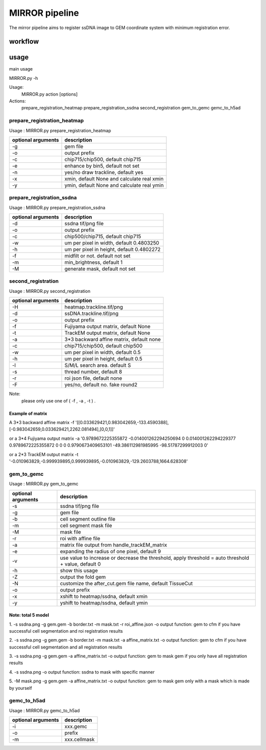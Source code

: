 .. _`mirror`:
========================================
MIRROR pipeline
========================================

The mirror pipeline aims to register ssDNA image to GEM coordinate system with minimum registration error.

.. image:: ../_static/mirror_ipo.png
    :alt: Title figure
    :width: 700px
    :align: center

workflow
---------------------------------

.. image:: ../_static/mirror_workflow.png
    :alt: Title figure
    :width: 700px
    :align: center 

usage
---------------------------------
main usage

.. code-block:: python3
MIRROR.py -h

Usage:
    MIRROR.py action [options]

Actions:
    prepare_registration_heatmap
    prepare_registration_ssdna
    second_registration
    gem_to_gemc
    gemc_to_h5ad

prepare_registration_heatmap
++++++++++++++++++++++++++++++++++++
Usage : MIRROR.py prepare_registration_heatmap

===================== ================================================================================================
optional arguments    description
===================== ================================================================================================   
-g                    gem file
-o                    output prefix 
-c                    chip715/chip500, default chip715
-e                    enhance by bin5, default not set
-n                    yes/no draw trackline, default yes
-x                    xmin, default None and calculate real xmin
-y                    ymin, default None and calculate real ymin
===================== ================================================================================================   

prepare_registration_ssdna
++++++++++++++++++++++++++++++++++++
Usage : MIRROR.py prepare_registration_ssdna 

===================== ================================================================================================
optional arguments    description
===================== ================================================================================================  
-d                    ssdna tif/png file
-o                    output prefix
-c                    chip500/chip715, default chip715
-w                    um per pixel in width,  default 0.4803250
-h                    um per pixel in height, default 0.4802272
-f                    midfilt or not. default not set
-m                    min_brightness, default 1
-M                    generate mask, default not set 
===================== ================================================================================================

second_registration
++++++++++++++++++++++++
Usage : MIRROR.py second_registration 

===================== ================================================================================================
optional arguments    description
===================== ================================================================================================  
-H                    heatmap.trackline.tif/png
-d                    ssDNA.trackline.tif/png
-o                    output prefix
-f                    Fujiyama output matrix, default None
-t                    TrackEM output matrix, default None
-a                    3*3 backward affine matrix, default none
-c                    chip715/chip500, default chip500
-w                    um per pixel in width,  default 0.5
-h                    um per pixel in height, default 0.5
-l                    S/M/L search area. default S
-s                    thread number, default 8
-r                    roi json file, default none
-F                    yes/no, default no. fake round2
===================== ================================================================================================  

Note:
     please only use one of ( -f , -a , -t ) .

Example of matrix
************************
A 3*3 backward affine matrix
-f '[[0.033629421,0.983042659,-133.4590388],[-0.983042659,0.033629421,2262.081494],[0,0,1]]'

or a 3*4 Fujiyama output matrix
-a '0.9789672225355872 -0.014001262294250694 0 0.014001262294229377 0.9789672225355872 0 0 0 0.9790673409653101 -49.386112981985995 -98.51787299912003 0'

or a 2*3 TrackEM output matrix
-t '-0.010963829,-0.999939895,0.999939895,-0.010963829,-129.2603788,1664.628308'

gem_to_gemc
++++++++++++
Usage : MIRROR.py gem_to_gemc 

===================== ================================================================================================
optional arguments    description
===================== ================================================================================================  
-s                    ssdna tif/png file
-g                    gem file
-b                    cell segment outline file
-m                    cell segment mask file
-M                    mask file
-r                    roi with affine file
-a                    matrix file output from handle_trackEM_matrix
-e                    expanding the radius of one pixel, default 9
-v                    use value to increase or decrease the threshold, apply threshold = auto threshold + value, default 0
-h                    show this usage
-Z                    output the fold gem
-N                    customize the after_cut.gem file name, default TissueCut
-o                    output prefix
-x                    xshift to heatmap/ssdna, default xmin
-y                    yshift to heatmap/ssdna, default ymin
===================== ================================================================================================  

Note: total 5 model
************************
1. -s ssdna.png -g gem.gem -b border.txt -m mask.txt -r roi_affine.json -o output  
function: gem to cfm if you have successful cell segmentation and roi registration results 

2. -s ssdna.png -g gem.gem -b border.txt -m mask.txt -a affine_matrix.txt -o output 
function: gem to cfm if you have successful cell segmentation and all registration results

3. -s ssdna.png -g gem.gem -a affine_matrix.txt -o output
function: gem to mask gem if you only have all registration results

4. -s ssdna.png -o output
function: ssdna to mask with specific manner

5. -M mask.png -g gem.gem -a affine_matrix.txt -o output
function: gem to mask gem only with a mask which is made by yourself

gemc_to_h5ad
++++++++++++

Usage : MIRROR.py gemc_to_h5ad  

===================== ================================================================================================
optional arguments    description
===================== ================================================================================================  
-i                    xxx.gemc
-o                    prefix
-m                    xxx.cellmask
===================== ================================================================================================  

